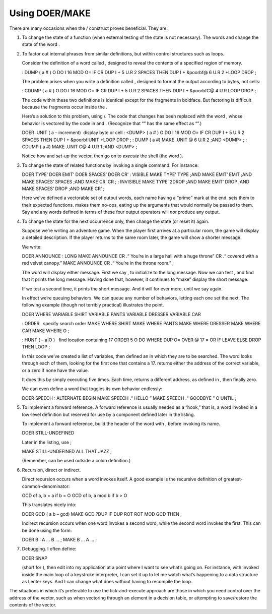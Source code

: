 Using DOER/MAKE
===============

There are many occasions when the / construct proves beneficial. They
are:

#. To change the state of a function (when external testing of the state
   is not necessary). The words and change the state of the word .

#. To factor out internal phrases from similar definitions, but within
   control structures such as loops.

   Consider the definition of a word called , designed to reveal the
   contents of a specified region of memory.

   : DUMP ( a # ) O DO I 16 MOD O= IF CR DUP I + 5 U.R 2 SPACES THEN DUP
   I + &poorbf@ 6 U.R 2 +LOOP DROP ;

   The problem arises when you write a definition called , designed to
   format the output according to bytes, not cells:

   : CDUMP ( a # ) O DO I 16 MOD O= IF CR DUP I + 5 U.R 2 SPACES THEN
   DUP I + &poorbfC@ 4 U.R LOOP DROP ;

   The code within these two definitions is identical except for the
   fragments in boldface. But factoring is difficult because the
   fragments occur inside the .

   Here’s a solution to this problem, using /. The code that changes has
   been replaced with the word , whose behavior is vectored by the code
   in and . (Recognize that “” has the same effect as “”.)

   DOER .UNIT ( a – increment)  display byte or cell : <DUMP> ( a # ) O
   DO I 16 MOD O= IF CR DUP I + 5 U.R 2 SPACES THEN DUP I + &poorbf.UNIT
   +LOOP DROP ; : DUMP ( a #) MAKE .UNIT @ 6 U.R 2 ;AND <DUMP> ; : CDUMP
   ( a #) MAKE .UNIT C@ 4 U.R 1 ;AND <DUMP> ;

   Notice how and *set-up* the vector, then go on to *execute* the shell
   (the word ).

#. To change the state of related functions by invoking a single
   command. For instance:

   DOER TYPE’ DOER EMIT’ DOER SPACES’ DOER CR’ : VISIBLE MAKE TYPE’ TYPE
   ;AND MAKE EMIT’ EMIT ;AND MAKE SPACES’ SPACES ;AND MAKE CR’ CR ; :
   INVISIBLE MAKE TYPE’ 2DROP ;AND MAKE EMIT’ DROP ;AND MAKE SPACES’
   DROP ;AND MAKE CR’ ;

   Here we’ve defined a vectorable set of output words, each name having
   a “prime” mark at the end. sets them to their expected functions.
   makes them no-ops, eating up the arguments that would normally be
   passed to them. Say and any words defined in terms of these four
   output operators will *not* produce any output.

#. To change the state for the next occurrence only, then change the
   state (or reset it) again.

   Suppose we’re writing an adventure game. When the player first
   arrives at a particular room, the game will display a detailed
   description. If the player returns to the same room later, the game
   will show a shorter message.

   We write:

   DOER ANNOUNCE : LONG MAKE ANNOUNCE CR .“ You’re in a large hall with
   a huge throne” CR .“ covered with a red velvet canopy.” MAKE ANNOUNCE
   CR .“ You’re in the throne room.” ;

   The word will display either message. First we say , to initialize to
   the long message. Now we can test , and find that it prints the long
   message. Having done that, however, it continues to “make” display
   the short message.

   If we test a second time, it prints the short message. And it will
   for ever more, until we say again.

   In effect we’re queuing behaviors. We can queue any number of
   behaviors, letting each one set the next. The following example
   (though not terribly practical) illustrates the point.

   DOER WHERE VARIABLE SHIRT VARIABLE PANTS VARIABLE DRESSER VARIABLE
   CAR

   : ORDER   specify search order MAKE WHERE SHIRT MAKE WHERE PANTS MAKE
   WHERE DRESSER MAKE WHERE CAR MAKE WHERE O ;

   : HUNT ( – a\|O )   find location containing 17 ORDER 5 O DO WHERE
   DUP O= OVER @ 17 = OR IF LEAVE ELSE DROP THEN LOOP ;

   In this code we’ve created a list of variables, then defined an in
   which they are to be searched. The word looks through each of them,
   looking for the first one that contains a 17. returns either the
   address of the correct variable, or a zero if none have the value.

   It does this by simply executing five times. Each time, returns a
   different address, as defined in , then finally zero.

   We can even define a word that toggles its own behavior endlessly:

   DOER SPEECH : ALTERNATE BEGIN MAKE SPEECH .“ HELLO ” MAKE SPEECH .“
   GOODBYE ” O UNTIL ;

#. To implement a forward reference. A forward reference is usually
   needed as a “hook,” that is, a word invoked in a low-level definition
   but reserved for use by a component defined later in the listing.

   To implement a forward reference, build the header of the word with ,
   before invoking its name.

   DOER STILL-UNDEFINED

   Later in the listing, use ;

   MAKE STILL-UNDEFINED ALL THAT JAZZ ;

   (Remember, can be used outside a colon definition.)

#. Recursion, direct or indirect.

   Direct recursion occurs when a word invokes itself. A good example is
   the recursive definition of greatest-common-denominator:

   GCD of a, b = a if b = O GCD of b, a mod b if b > O

   This translates nicely into:

   DOER GCD ( a b – gcd) MAKE GCD ?DUP IF DUP ROT ROT MOD GCD THEN ;

   Indirect recursion occurs when one word invokes a second word, while
   the second word invokes the first. This can be done using the form:

   DOER B : A ... B ... ; MAKE B ... A ... ;

#. Debugging. I often define:

   DOER SNAP

   (short for ), then edit into my application at a point where I want
   to see what’s going on. For instance, with invoked inside the main
   loop of a keystroke interpreter, I can set it up to let me watch
   what’s happening to a data structure as I enter keys. And I can
   change what does without having to recompile the loop.

The situations in which it’s preferable to use the tick-and-execute
approach are those in which you need control over the address of the
vector, such as when vectoring through an element in a decision table,
or attempting to save/restore the contents of the vector.
